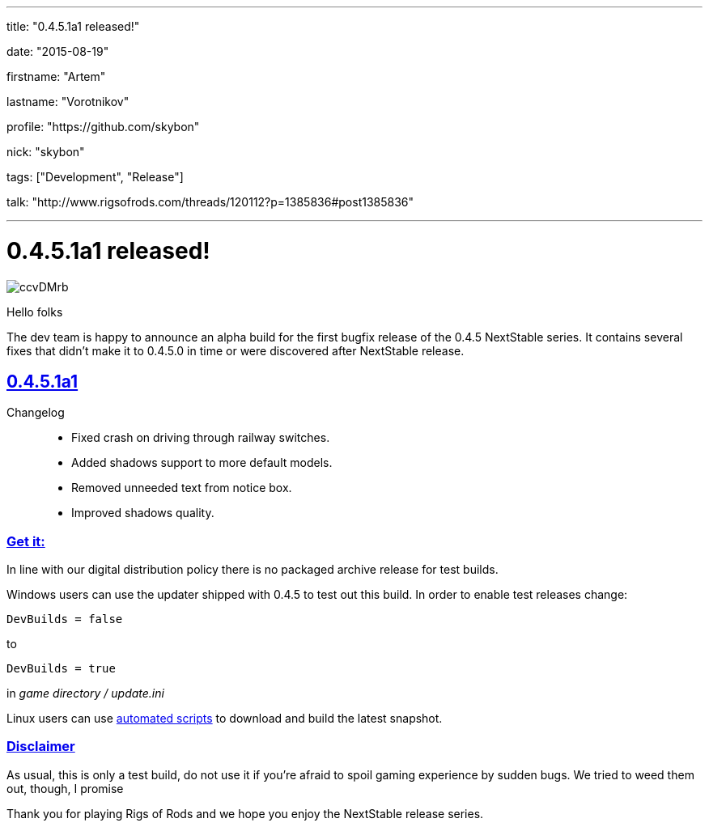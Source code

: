 ---

title: "0.4.5.1a1 released!"

date: "2015-08-19"

firstname: "Artem"

lastname: "Vorotnikov"

profile: "https://github.com/skybon"

nick: "skybon"

tags: ["Development", "Release"]

talk: "http://www.rigsofrods.com/threads/120112?p=1385836#post1385836"

---
= 0.4.5.1a1 released!
:firstname: Artem
:lastname: Vorotnikov
:profile: https://github.com/skybon
:nick: skybon
:email: {profile}[@{nick}]
:revdate: 2015-08-19
:baseurl: fake/../..
:imagesdir: {baseurl}/../images
:doctype: article
:icons: font
:idprefix:
:sectanchors:
:sectlinks:
:sectnums!:
:skip-front-matter:
:last-update-label!:

image::http://i.imgur.com/ccvDMrb.jpg[role=""]

Hello folks 

The dev team is happy to announce an alpha build for the first bugfix release of the 0.4.5 NextStable series. It contains several fixes that didn't make it to 0.4.5.0 in time or were discovered after NextStable release.

== 0.4.5.1a1

Changelog::
* Fixed crash on driving through railway switches.
* Added shadows support to more default models.
* Removed unneeded text from notice box.
* Improved shadows quality.

=== Get it:

In line with our digital distribution policy there is no packaged archive release for test builds.

Windows users can use the updater shipped with 0.4.5 to test out this build. In order to enable test releases change:

[source]
----
DevBuilds = false
----

to

[source]
----
DevBuilds = true
----

in _game directory / update.ini_

Linux users can use <<{baseurl}/docs/linux-scripts/index.adoc#,automated scripts>> to download and build the latest snapshot.

=== Disclaimer

As usual, this is only a test build, do not use it if you're afraid to spoil gaming experience by sudden bugs. We tried to weed them out, though, I promise 



Thank you for playing Rigs of Rods and we hope you enjoy the NextStable release series.
